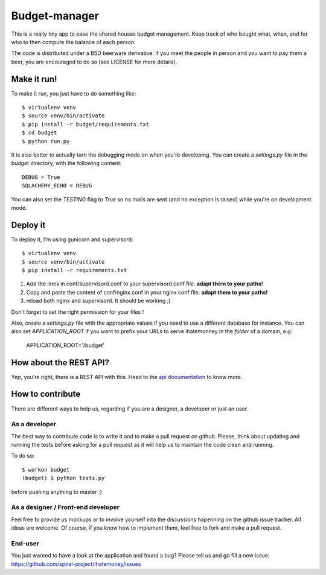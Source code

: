 Budget-manager
##############

This is a really tiny app to ease the shared houses budget management. Keep
track of who bought what, when, and for who to then compute the balance of each
person.

The code is distributed under a BSD beerware derivative: if you meet the people
in person and you want to pay them a beer, you are encouraged to do so (see
LICENSE for more details).

Make it run!
============

To make it run, you just have to do something like::

    $ virtualenv venv
    $ source venv/bin/activate
    $ pip install -r budget/requirements.txt
    $ cd budget
    $ python run.py

It is also better to actually turn the debugging mode on when you're
developing. You can create a `settings.py` file in the `budget` directory, with
the following content::

    DEBUG = True
    SQLACHEMY_ECHO = DEBUG

You can also set the `TESTING` flag to `True` so no mails are sent
(and no exception is raised) while you're on development mode.

Deploy it
=========

To deploy it, I'm using gunicorn and supervisord::

    $ virtualenv venv
    $ source venv/bin/activate
    $ pip install -r requirements.txt

1. Add the lines in conf/supervisord.conf to your supervisord.conf file.
   **adapt them to your paths!**
2. Copy and paste the content of conf/nginx.conf in your nginx conf file.
   **adapt them to your paths!**
3. reload both nginx and supervisord. It should be working ;)

Don't forget to set the right permission for your files !

Also, create a `settings.py` file with the appropriate values if you need to
use a different database for instance. You can also set `APPLICATION_ROOT` if
you want to prefix your URLs to serve ihatemonney in the *folder* of a domain,
e.g:

    APPLICATION_ROOT='/budget'


How about the REST API?
=======================

Yep, you're right, there is a REST API with this. Head to the `api
documentation <http://readthedocs.org/docs/ihatemoney/en/latest/api.html>`_ to know more.

How to contribute
=================

There are different ways to help us, regarding if you are a designer,
a developer or just an user.

As a developer
--------------

The best way to contribute code is to write it and to make a pull request on
github. Please, think about updating and running the tests before asking for
a pull request as it will help us to maintain the code clean and running.

To do so::

    $ workon budget
    (budget) $ python tests.py

before pushing anything to master :)

As a designer / Front-end developer
-----------------------------------

Feel free to provide us mockups or to involve yourself into the discussions
hapenning on the github issue tracker. All ideas are welcome. Of course, if you
know how to implement them, feel free to fork and make a pull request.

End-user
--------

You just wanted to have a look at the application and found a bug? Please tell
us and go fill a new issue:
https://github.com/spiral-project/ihatemoney/issues
